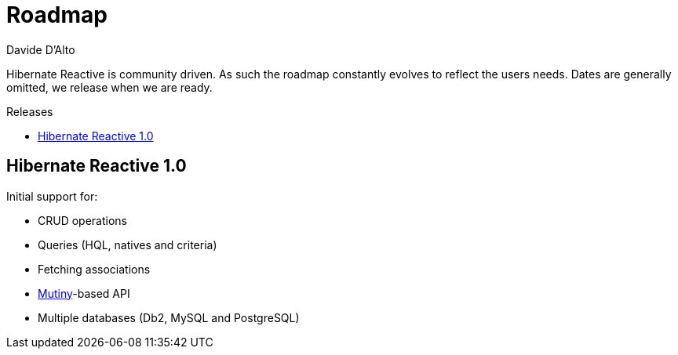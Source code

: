 = Roadmap
Davide D'Alto
:awestruct-layout: project-roadmap
:awestruct-project: reactive
:toc:
:toc-placement: preamble
:toc-title: Releases

Hibernate Reactive is community driven.
As such the roadmap constantly evolves to reflect the users needs.
Dates are generally omitted, we release when we are ready.

== Hibernate Reactive 1.0

Initial support for:

* CRUD operations
* Queries (HQL, natives and criteria)
* Fetching associations
* link:https://smallrye.io/smallrye-mutiny/[Mutiny]-based API 
* Multiple databases (Db2, MySQL and PostgreSQL)
